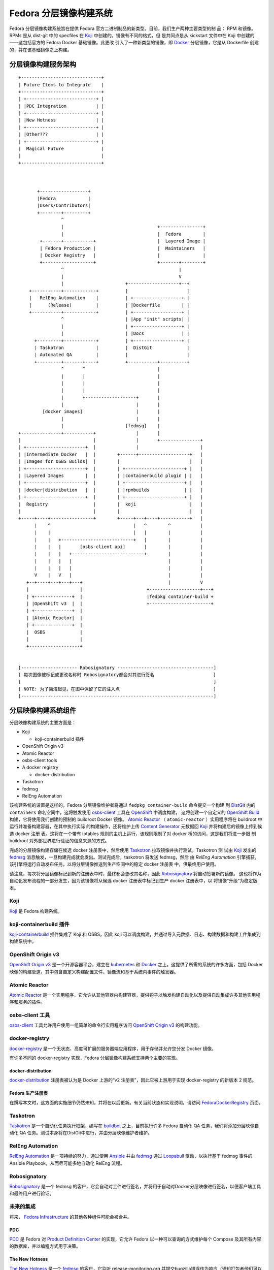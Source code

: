 .. SPDX-License-Identifier:    CC-BY-SA-3.0

=================================
Fedora 分层镜像构建系统
=================================

Fedora 分层镜像构建系统旨在提供 Fedora 官方二进制制品的新类型。目前，我们生产两种主要类型的制
品： RPM 和镜像。RPMs 是从 dist-git 中的 specfiles 在 `Koji`_ 中创建的。镜像有不同的格式，但
是共同点是从 kickstart 文件中在 Koji 中创建的——这包括官方的 Fedora Docker 基础镜像。此更改
引入了一种新类型的镜像，即 `Docker`_ 分层镜像，它是从 Dockerfile 创建的，并在该基础镜像之上构建。


分层镜像构建服务架构
========================================

::

    +------------------------------+
    | Future Items to Integrate    |
    +------------------------------+
    | +--------------------------+ |
    | |PDC Integration           | |
    | +--------------------------+ |
    | |New Hotness               | |
    | +--------------------------+ |
    | |Other???                  | |
    | +--------------------------+ |
    |  Magical Future              |
    |                              |
    +------------------------------+



           +------------------+
           |Fedora            |
           |Users/Contributors|
           +--------+---------+
                    ^
                    |                                   +----------------+
                    |                                   |  Fedora        |
            +-------+-----------+                       |  Layered Image |
            | Fedora Production |                       |  Maintainers   |
            | Docker Registry   |                       |                |
            +-------------------+                       +-------+--------+
                    ^                                           |
                    |                                           V
                    |                       +-------------------+--+
        +-----------+------------+          |                      |
        |   RelEng Automation    |          | +------------------+ |
        |      (Release)         |          | |Dockerfile        | |
        +-----------+------------+          | +------------------+ |
                    ^                       | |App "init" scripts| |
                    |                       | +------------------+ |
                    |                       | |Docs              | |
          +---------+------------+          | +------------------+ |
          | Taskotron            |          |  DistGit             |
          | Automated QA         |          |                      |
          +---------+-------+----+          +-----------+----------+
                    ^       ^                           |
                    |       |                           |
                    |       |                           |
                    |       |                           |
                    |       +-------------------+       |
                    |                           |       |
             [docker images]                    |       |
                    |                           |       |
                    |                       [fedmsg]    |
    +---------------+-----------+               |       |
    |                           |               |       +---------------+
    | +----------------------+  |               |                       |
    | |Intermediate Docker   |  |        +------+-------------------+   |
    | |Images for OSBS Builds|  |        |                          |   |
    | +----------------------+  |        | +----------------------+ |   |
    | |Layered Images        |  |        | |containerbuild plugin | |   |
    | +----------------------+  |        | +----------------------+ |   |
    | |docker|distribution   |  |        | |rpmbuilds             | |   |
    | +----------------------+  |        | +----------------------+ |   |
    |  Registry                 |        |  koji                    |   |
    |                           |        |                          |   |
    +-----+----+----------------+        +-----+---+----+-----------+   |
          |    ^                               |   ^        ^           |
          |    |                               |   |        |           |
          |    |   +---------------------------+   |        |           |
          |    |   |       [osbs-client api]       |        |           |
          |    |   |   +---------------------------+        |           |
          |    |   |   |                                    |           |
          |    |   |   |                                    |           |
          V    |   V   |                                    |           |
       +--+----+---+---+---+                                |           V
       |                   |                        +-------------------+---+
       | +--------------+  |                        |fedpkg container-build +
       | |OpenShift v3  |  |                        +-----------------------+
       | +--------------+  |
       | |Atomic Reactor|  |
       | +--------------+  |
       |  OSBS             |
       |                   |
       +-------------------+


    [--------------------- Robosignatory ------------------------------------]
    [ 每次图像被标记或更改名称时 Robosignatory都会对其进行签名                      ]
    [                                                                        ]
    [ NOTE: 为了简洁起见，在图中保留了它的注入点                                   ]
    [------------------------------------------------------------------------]


分层映像构建系统组件
=====================================

分层映像构建系统的主要方面是：

* Koji

  * koji-containerbuild 插件

* OpenShift Origin v3
* Atomic Reactor
* osbs-client tools
* A docker registry

  * docker-distribution

* Taskotron
* fedmsg
* RelEng Automation


该构建系统的设置是这样的，Fedora 分层镜像维护者将通过 ``fedpkg container-build`` 命令提交一个构建
到 `DistGit`_ 内的 ``containers`` 命名空间中，这将触发使用 `osbs-client`_ 工具在 `OpenShift`_ 中调度构建，
这将创建一个自定义的 `OpenShift Build`_ 构建，它将使用我们创建的预制的 buildroot Docker 镜像。
`Atomic Reactor`_ （ ``atomic-reactor`` ）实用程序将在 buildroot 中运行并准备构建容器，在其中执行实际
的构建操作，还将维护上传 `Content Generator`_ 元数据回 `Koji`_ 并将构建后的镜像上传到候选 docker 注册
表。这将在一个带有 iptables 规则的主机上运行，该规则限制了对 docker 桥的访问，这是我们将进一步限
制 buildroot 对外部世界进行验证的信息来源的方式。

完成的分层镜像构建存储在候选 docker 注册表中，然后使用 `Taskotron`_ 拉取镜像并执行测试。Taskotron 测
试由 `Koji`_ 发出的 `fedmsg`_ 消息触发，一旦构建完成就会发出。测试完成后，taskotron 将发送 fedmsg，然后
由 `RelEng Automation` 引擎捕获，该引擎将运行自动发布任务，以将分层镜像推送到生产空间中的稳定 docker 注册表
中，供最终用户使用。

请注意，每次将分层镜像标记到新的注册表中时，最终都会更改其名称，因此 `Robosignatory`_ 将自动签署新的镜像。
这也将作为自动化发布流程的一部分发生，因为该镜像将从候选 docker 注册表中标记到生产 docker 注册表中，以
将镜像“升级”为稳定版本。

Koji
----

`Koji`_ 是 Fedora 构建系统。


koji-containerbuild 插件
--------------------------

`koji-containerbuild`_ 插件集成了 Koji 和 OSBS，因此 koji 可以调度构建，并通过导入元数据、日志、构建数据和构建工件集成到构建系统中。

OpenShift Origin v3
-------------------

`OpenShift Origin v3`_ 是一个开源容器平台，建立在
`kubernetes`_ 和 `Docker`_ 之上。这提供了所需的系统的许多方面，包括 Docker 映像的构建管道，其中包含自定义构建配置文件、镜像流和基于系统内事件的触发器。

Atomic Reactor
--------------

`Atomic Reactor`_ 是一个实用程序，它允许从其他容器内构建容器，提供钩子以触发构建自动化以及提供自动集成许多其他实用程序和服务的插件。


osbs-client 工具
-----------------

`osbs-client`_ 工具允许用户使用一组简单的命令行实用程序访问
`OpenShift Origin v3`_ 的构建功能。


docker-registry
---------------

`docker-registry`_ 是一个无状态、高度可扩展的服务器端应用程序，用于存储并允许您分发 Docker 镜像。

有许多不同的 docker-registry 实现，Fedora 分层镜像构建系统支持两个主要的实现。

docker-distribution
~~~~~~~~~~~~~~~~~~~

`docker-distribution`_ 注册表被认为是 Docker 上游的“v2 注册表”，因此它被上游用于实现 docker-registry 的新版本 2 规范。

Fedora 生产注册表
~~~~~~~~~~~~~~~~~~~~~~~~~~

在撰写本文时，这方面的实施细节仍然未知，并将在以后更新。有关当前状态和实现说明，请访问 `FedoraDockerRegistry`_ 页面。

Taskotron
---------

`Taskotron`_ 是一个自动化任务执行框架，编写在
`buildbot`_ 之上，目前执行许多 Fedora 自动化 QA 任务，我们将添加分层映像自动化 QA 任务。测试本身将在DistGit中进行，并由分层映像维护者维护。

RelEng Automation
-----------------

`RelEng Automation`_ 是一项持续的努力，通过使用 `Ansible`_ 并由 `fedmsg`_ 通过
`Loopabull`_ 驱动，以执行基于 fedmsg 事件的 Ansible Playbook，从而尽可能多地自动化 RelEng 流程。

Robosignatory
-------------

`Robosignatory`_ 是一个 fedmsg 的客户，它会自动对工件进行签名，并将用于自动对Docker分层映像进行签名，以便客户端工具和最终用户进行验证。

未来的集成
-------------------

将来， `Fedora Infrastructure`_ 的其他各种组件可能会被合并。

PDC
~~~

`PDC`_ 是 Fedora 对 `Product Definition Center`_ 的实现，它允许 Fedora 以一种可以查询的方式维护每个 Compose 及其所有内容的数据库，并以编程方式用于决策。

The New Hotness
~~~~~~~~~~~~~~~

`The New Hotness`_ 是一个 `fedmsg`_ 的客户，它监听 release-monitoring.org 并提交bugzilla错误作为响应（通知打包者他们可以更新他们的软件包）。

.. _Ansible: http://ansible.com/
.. _buildbot: http://buildbot.net/
.. _kubernetes: http://kubernetes.io/
.. _PDC: https://pdc.fedoraproject.org/
.. _fedmsg: http://www.fedmsg.com/en/latest/
.. _Koji: https://fedoraproject.org/wiki/Koji
.. _Docker: https://github.com/docker/docker/
.. _pulp-crane: https://github.com/pulp/crane
.. _OpenShift: https://www.openshift.org/
.. _Robosignatory: https://pagure.io/robosignatory
.. _OpenShift Origin V3: https://www.openshift.org/
.. _Taskotron: https://taskotron.fedoraproject.org/
.. _docker-registry: https://docs.docker.com/registry/
.. _Loopabull: https://github.com/maxamillion/loopabull
.. _RelEng Automation: https://pagure.io/releng-automation
.. _osbs-client: https://github.com/projectatomic/osbs-client
.. _docker-distribution: https://github.com/docker/distribution/
.. _Atomic Reactor: https://github.com/projectatomic/atomic-reactor
.. _The New Hotness: https://github.com/fedora-infra/the-new-hotness
.. _Fedora Infrastructure: https://fedoraproject.org/wiki/Infrastructure
.. _koji-containerbuild:
    https://github.com/release-engineering/koji-containerbuild
.. _Fedora Mirror Network:
    https://fedoraproject.org/wiki/Infrastructure/Mirroring
.. _koji-containerbuild:
    https://github.com/release-engineering/koji-containerbuild
.. _Fedora Docker Registry:
    https://fedoraproject.org/wiki/Changes/FedoraDockerRegistry
.. _DistGit:
    https://fedoraproject.org/wiki/Infrastructure/VersionControl/dist-git
.. _OpenShift Build:
    https://docs.openshift.org/latest/dev_guide/builds.html
.. _Content Generator:
    https://fedoraproject.org/wiki/Koji/ContentGenerators
.. _FedoraDockerRegistry:
    https://fedoraproject.org/wiki/Changes/FedoraDockerRegistry
.. _Product Definition Center:
    https://github.com/product-definition-center/product-definition-center
